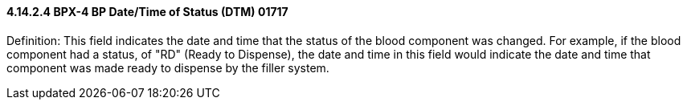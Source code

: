 ==== 4.14.2.4 BPX-4 BP Date/Time of Status (DTM) 01717

Definition: This field indicates the date and time that the status of the blood component was changed. For example, if the blood component had a status, of "RD" (Ready to Dispense), the date and time in this field would indicate the date and time that component was made ready to dispense by the filler system.

